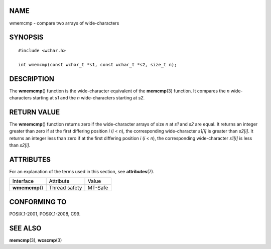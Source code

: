 NAME
====

wmemcmp - compare two arrays of wide-characters

SYNOPSIS
========

::

   #include <wchar.h>

   int wmemcmp(const wchar_t *s1, const wchar_t *s2, size_t n);

DESCRIPTION
===========

The **wmemcmp**\ () function is the wide-character equivalent of the
**memcmp**\ (3) function. It compares the *n* wide-characters starting
at *s1* and the *n* wide-characters starting at *s2*.

RETURN VALUE
============

The **wmemcmp**\ () function returns zero if the wide-character arrays
of size *n* at *s1* and *s2* are equal. It returns an integer greater
than zero if at the first differing position *i* (*i* < *n*), the
corresponding wide-character *s1[i]* is greater than *s2[i]*. It returns
an integer less than zero if at the first differing position *i* (*i* <
*n*), the corresponding wide-character *s1[i]* is less than *s2[i]*.

ATTRIBUTES
==========

For an explanation of the terms used in this section, see
**attributes**\ (7).

=============== ============= =======
Interface       Attribute     Value
**wmemcmp**\ () Thread safety MT-Safe
=============== ============= =======

CONFORMING TO
=============

POSIX.1-2001, POSIX.1-2008, C99.

SEE ALSO
========

**memcmp**\ (3), **wcscmp**\ (3)
